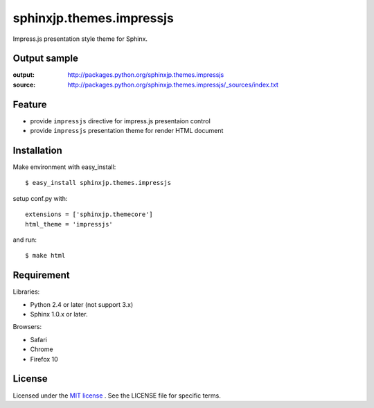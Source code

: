 ===========================
 sphinxjp.themes.impressjs
===========================

Impress.js presentation style theme for Sphinx.


Output sample
=============
:output: http://packages.python.org/sphinxjp.themes.impressjs
:source: http://packages.python.org/sphinxjp.themes.impressjs/_sources/index.txt


Feature
=======
* provide ``impressjs`` directive for impress.js presentaion control
* provide ``impressjs`` presentation theme for render HTML document


Installation
============
Make environment with easy_install::

   $ easy_install sphinxjp.themes.impressjs


setup conf.py with::

   extensions = ['sphinxjp.themecore']
   html_theme = 'impressjs'


and run::

   $ make html


Requirement
===========
Libraries:

* Python 2.4 or later (not support 3.x)
* Sphinx 1.0.x or later.


Browsers:

* Safari
* Chrome
* Firefox 10


License
=======
Licensed under the `MIT license <http://www.opensource.org/licenses/mit-license.php>`_ .
See the LICENSE file for specific terms.


.. END
